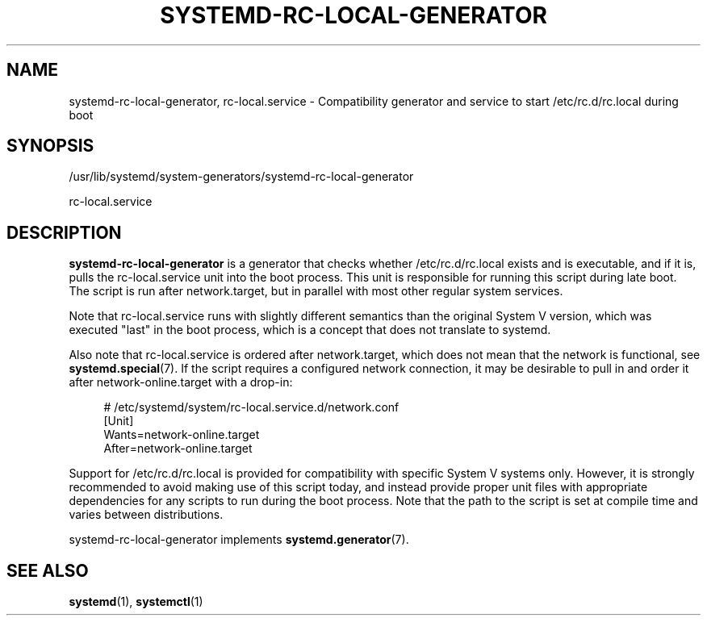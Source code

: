 '\" t
.TH "SYSTEMD\-RC\-LOCAL\-GENERATOR" "8" "" "systemd 252" "systemd-rc-local-generator"
.\" -----------------------------------------------------------------
.\" * Define some portability stuff
.\" -----------------------------------------------------------------
.\" ~~~~~~~~~~~~~~~~~~~~~~~~~~~~~~~~~~~~~~~~~~~~~~~~~~~~~~~~~~~~~~~~~
.\" http://bugs.debian.org/507673
.\" http://lists.gnu.org/archive/html/groff/2009-02/msg00013.html
.\" ~~~~~~~~~~~~~~~~~~~~~~~~~~~~~~~~~~~~~~~~~~~~~~~~~~~~~~~~~~~~~~~~~
.ie \n(.g .ds Aq \(aq
.el       .ds Aq '
.\" -----------------------------------------------------------------
.\" * set default formatting
.\" -----------------------------------------------------------------
.\" disable hyphenation
.nh
.\" disable justification (adjust text to left margin only)
.ad l
.\" -----------------------------------------------------------------
.\" * MAIN CONTENT STARTS HERE *
.\" -----------------------------------------------------------------
.SH "NAME"
systemd-rc-local-generator, rc-local.service \- Compatibility generator and service to start /etc/rc\&.d/rc\&.local during boot
.SH "SYNOPSIS"
.PP
/usr/lib/systemd/system\-generators/systemd\-rc\-local\-generator
.PP
rc\-local\&.service
.SH "DESCRIPTION"
.PP
\fBsystemd\-rc\-local\-generator\fR
is a generator that checks whether
/etc/rc\&.d/rc\&.local
exists and is executable, and if it is, pulls the
rc\-local\&.service
unit into the boot process\&. This unit is responsible for running this script during late boot\&. The script is run after
network\&.target, but in parallel with most other regular system services\&.
.PP
Note that
rc\-local\&.service
runs with slightly different semantics than the original System V version, which was executed "last" in the boot process, which is a concept that does not translate to systemd\&.
.PP
Also note that
rc\-local\&.service
is ordered after
network\&.target, which does not mean that the network is functional, see
\fBsystemd.special\fR(7)\&. If the script requires a configured network connection, it may be desirable to pull in and order it after
network\-online\&.target
with a drop\-in:
.sp
.if n \{\
.RS 4
.\}
.nf
# /etc/systemd/system/rc\-local\&.service\&.d/network\&.conf
[Unit]
Wants=network\-online\&.target
After=network\-online\&.target
.fi
.if n \{\
.RE
.\}
.PP
Support for
/etc/rc\&.d/rc\&.local
is provided for compatibility with specific System V systems only\&. However, it is strongly recommended to avoid making use of this script today, and instead provide proper unit files with appropriate dependencies for any scripts to run during the boot process\&. Note that the path to the script is set at compile time and varies between distributions\&.
.PP
systemd\-rc\-local\-generator
implements
\fBsystemd.generator\fR(7)\&.
.SH "SEE ALSO"
.PP
\fBsystemd\fR(1),
\fBsystemctl\fR(1)
